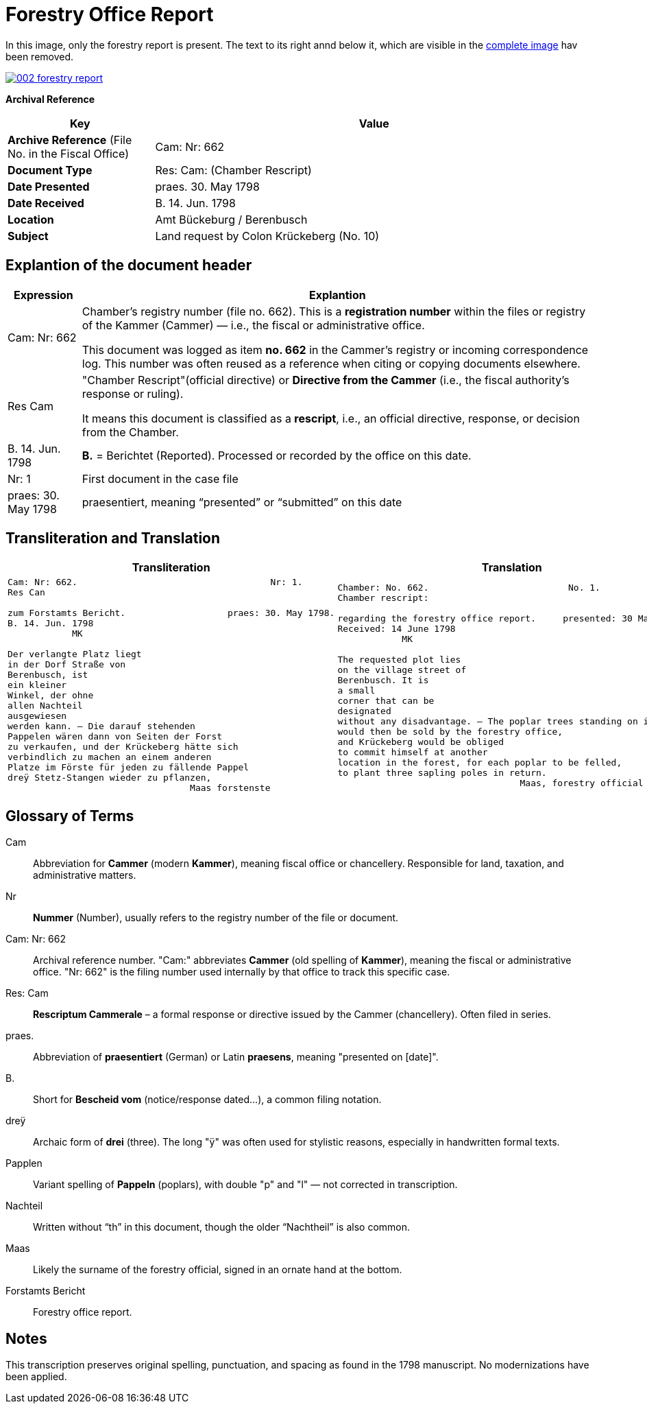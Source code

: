 = Forestry Office Report
:page-role: wide

In this image, only the forestry report is present. The text to its right annd below it, which
are visible in the xref:image2-intro.adoc[complete image] hav been removed.

image::002-forestry-report.png[link=self]

[.lead]
*Archival Reference*

[cols="1,3", frame=all, grid=all, options="header"]
|===
|Key |Value

|*Archive Reference* (File No. in the Fiscal Office) | Cam: Nr: 662
|*Document Type*     | Res: Cam: (Chamber Rescript)
|*Date Presented*    | praes. 30. May 1798
|*Date Received*     | B. 14. Jun. 1798
|*Location*          | Amt Bückeburg / Berenbusch
|*Subject*           | Land request by Colon Krückeberg (No. 10)
|===

== Explantion of the document header

[cols="1,7a"]
|===
|Expression|Explantion

|Cam: Nr: 662|	Chamber’s registry number (file no. 662). This is a *registration number* within the files or registry of the
Kammer (Cammer) — i.e., the fiscal or administrative office.

This document was logged as item *no. 662* in the Cammer’s registry or incoming
correspondence log. This number was often reused as a reference when citing or
copying documents elsewhere. 

|Res Cam|"Chamber Rescript"(official directive) or *Directive from the Cammer* (i.e., the fiscal authority’s response or ruling).

It means this document is classified as a *rescript*, i.e., an official directive, response, or decision from the Chamber. 

|B. 14. Jun. 1798|*B.* = Berichtet (Reported). Processed or recorded by the office on this date.

|Nr: 1|First document in the case file

|praes: 30. May 1798|praesentiert, meaning “presented” or “submitted” on this date
|===

== Transliteration and Translation 

[cols="a,a"]
|===
|Transliteration|Translation

|
[verse]
____
Cam: Nr: 662.                                    Nr: 1.
Res Can

zum Forstamts Bericht.                   praes: 30. May 1798.
B. 14. Jun. 1798
            MK

Der verlangte Platz liegt
in der Dorf Straße von
Berenbusch, ist
ein kleiner
Winkel, der ohne
allen Nachteil
ausgewiesen
werden kann. — Die darauf stehenden
Pappelen wären dann von Seiten der Forst
zu verkaufen, und der Krückeberg hätte sich
verbindlich zu machen an einem anderen
Platze im Förste für jeden zu fällende Pappel
dreÿ Stetz-Stangen wieder zu pflanzen,
                                  Maas forstenste
____

|
[verse]
____
Chamber: No. 662.                          No. 1.
Chamber rescript:

regarding the forestry office report.     presented: 30 May 1798.
Received: 14 June 1798
            MK

The requested plot lies
on the village street of
Berenbusch. It is
a small
corner that can be
designated
without any disadvantage. — The poplar trees standing on it
would then be sold by the forestry office,
and Krückeberg would be obliged
to commit himself at another
location in the forest, for each poplar to be felled,
to plant three sapling poles in return.
                                  Maas, forestry official
____

|===


== Glossary of Terms

[.glossary]
Cam:: Abbreviation for *Cammer* (modern *Kammer*), meaning fiscal office or chancellery. Responsible for land, taxation, and administrative matters.
Nr:: *Nummer* (Number), usually refers to the registry number of the file or document.
Cam: Nr: 662:: Archival reference number. "Cam:" abbreviates *Cammer* (old spelling of *Kammer*), meaning the fiscal or administrative office. "Nr: 662" is the filing number used internally by that office to track this specific case.
Res: Cam:: *Rescriptum Cammerale* – a formal response or directive issued by the Cammer (chancellery). Often filed in series.
praes.:: Abbreviation of *praesentiert* (German) or Latin *praesens*, meaning "presented on [date]".
B.:: Short for *Bescheid vom* (notice/response dated...), a common filing notation.
dreÿ:: Archaic form of *drei* (three). The long "ÿ" was often used for stylistic reasons, especially in handwritten formal texts.
Papplen:: Variant spelling of *Pappeln* (poplars), with double "p" and "l" — not corrected in transcription.
Nachteil:: Written without “th” in this document, though the older “Nachtheil” is also common.
Maas:: Likely the surname of the forestry official, signed in an ornate hand at the bottom.
Forstamts Bericht:: Forestry office report.

== Notes

This transcription preserves original spelling, punctuation, and spacing as found in the 1798 manuscript. No modernizations have been applied.
